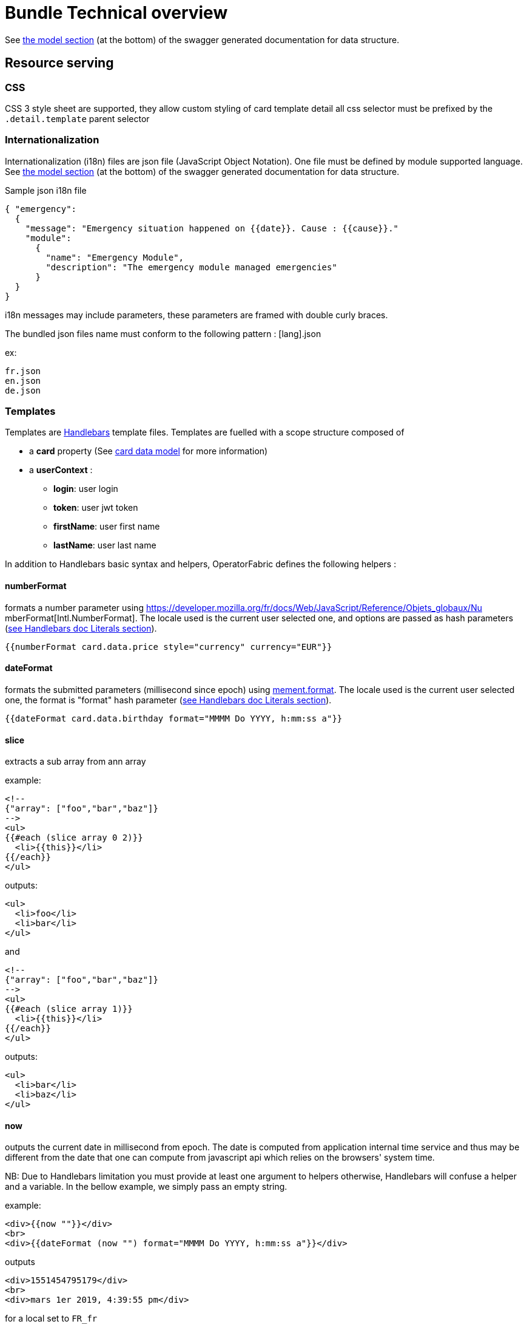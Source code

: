 // Copyright (c) 2018-2020 RTE (http://www.rte-france.com)
// See AUTHORS.txt
// This document is subject to the terms of the Creative Commons Attribution 4.0 International license.
// If a copy of the license was not distributed with this
// file, You can obtain one at https://creativecommons.org/licenses/by/4.0/.
// SPDX-License-Identifier: CC-BY-4.0


[[bundle_technical_overview]]
= Bundle Technical overview

See
ifdef::single-page-doc[link:../api/businessconfig/index.html[the model section]]
ifndef::single-page-doc[link:{gradle-rootdir}/documentation/current/api/businessconfig/index.html[the model section]]
(at the bottom) of the swagger generated documentation for data structure.

[[resource-serving]]
== Resource serving

[[css]]
=== CSS

CSS 3 style sheet are supported, they allow custom styling of card template
detail all css selector must be prefixed by the `.detail.template` parent
selector

[[internationalization]]
=== Internationalization

Internationalization (i18n) files are json file (JavaScript Object Notation).
One file must be defined by module supported language. See
ifdef::single-page-doc[link:../api/businessconfig/index.html[the model section]]
ifndef::single-page-doc[link:{gradle-rootdir}/documentation/current/api/businessconfig/index.html[the model section]]
(at the bottom) of the swagger generated documentation for data structure.

Sample json i18n file

....
{ "emergency": 
  {
    "message": "Emergency situation happened on {{date}}. Cause : {{cause}}."
    "module":
      {
        "name": "Emergency Module",
        "description": "The emergency module managed emergencies"
      }
  }
}
....

i18n messages may include parameters, these parameters are framed with double
curly braces.

The bundled json files name must conform to the following pattern : [lang].json

ex:

....
fr.json
en.json
de.json
....

[[templates]]
=== Templates

Templates are https://handlebarsjs.com/[Handlebars] template files. Templates
are fuelled with a scope structure composed of

 * a *card* property (See
ifdef::single-page-doc[link:../api/cards/index.html[card data model]]
ifndef::single-page-doc[link:{gradle-rootdir}/documentation/current/api/cards/index.html[card data model]]
for more information)

 * a *userContext* :
   ** *login*: user login
   ** *token*: user jwt token
   ** *firstName*: user first name
   ** *lastName*: user last name

In addition to Handlebars basic syntax and helpers, OperatorFabric defines the
following helpers :

[[numberformat]]
==== numberFormat

formats a number parameter using
https://developer.mozilla.org/fr/docs/Web/JavaScript/Reference/Objets_globaux/Nu
mberFormat[Intl.NumberFormat].
The locale used is the current user selected one, and options are passed as hash
parameters (https://handlebarsjs.com/[see Handlebars doc Literals section]).

....
{{numberFormat card.data.price style="currency" currency="EUR"}}
....

[[dateformat]]
==== dateFormat

formats the submitted parameters (millisecond since epoch) using
https://momentjs.com/[mement.format]. The locale used is the current user
selected one, the format is "format" hash parameter
(https://handlebarsjs.com/[see Handlebars doc Literals section]).

....
{{dateFormat card.data.birthday format="MMMM Do YYYY, h:mm:ss a"}}
....

[[slice]]
==== slice

extracts a sub array from ann array

example:

....
<!--
{"array": ["foo","bar","baz"]}
-->
<ul>
{{#each (slice array 0 2)}}
  <li>{{this}}</li>
{{/each}}
</ul>
....

outputs:

....
<ul>
  <li>foo</li>
  <li>bar</li>
</ul>
....

and

....
<!--
{"array": ["foo","bar","baz"]}
-->
<ul>
{{#each (slice array 1)}}
  <li>{{this}}</li>
{{/each}}
</ul>
....

outputs:

....
<ul>
  <li>bar</li>
  <li>baz</li>
</ul>
....

[[now]]
==== now

outputs the current date in millisecond from epoch. The date is computed from
application internal time service and thus may be different from the date that
one can compute from javascript api which relies on the browsers' system time.

NB: Due to Handlebars limitation you must provide at least one argument to
helpers otherwise, Handlebars will confuse a helper and a variable. In the
bellow example, we simply pass an empty string.

example:

....
<div>{{now ""}}</div>
<br>
<div>{{dateFormat (now "") format="MMMM Do YYYY, h:mm:ss a"}}</div>
....

outputs

....
<div>1551454795179</div>
<br>
<div>mars 1er 2019, 4:39:55 pm</div>
....

for a local set to `FR_fr`

[[preservespace]]
==== preserveSpace

preserves space in parameter string to avoid html standard space trimming.

....
{{preserveSpace card.data.businessId}}
....

[[bool]]
==== bool

returns a boolean result value on an arithmetical operation (including object
equality) or boolean operation.

Arguments: - v1: left value operand - op: operator (string value) - v2: right
value operand

arithmetical operators:

 - ==
 - ===
 - !=
 - !==
 - <
 - <=
 - >
 - >=

boolean operators:

- &&
- ||

examples:

....
{{#if (bool v1 '<' v2)}}
  v1 is strictly lower than v2
{{else}}
 V2 is lower or equal to v1
{{/if}}
....

[[math]]
==== math

returns the result of a mathematical operation.

arguments:

- v1: left value operand
- op: operator (string value)
- v2: right value operand

arithmetical operators:

* +
* -
* *
* /
* %

example:

....
{{math 1 '+' 2}}
....

[[split]]
==== split

splits a string into an array based on a split string.

example:

....
<ul>
{{#each (split 'my.example.string' '.')}}
  <li>{{this}}</li>
{{/each}}
</ul>
....

outputs

....
<ul>
  <li>my</li>
  <li>example</li>
  <li>string</li>
</ul>
....

[[svg]]
==== svg

outputs a svg tag with lazy loading, and missing image replacement message. The
image url is the concatenation of an arbitrary number of helper arguments

....
{{{svg baseUri scheduledOpId "/" substation "/before/" 
computationPhaseOrdinal}}}
....

[[i18n]]
==== i18n

outputs a i18n result from a key and some parameters. There are two ways of
configuration :

* Pass an object as sole argument. The object must contain a key field (string)
and an optional parameter field (map of parameterKey => value)
+
....
{{i18n card.data.i18nTitle}}
....
* Pass a string key as sole argument and use hash parameters
(https://handlebarsjs.com/[see Handlebars doc Literals section]) for i18n string
parameters.

....
<!--
emergency.title=Emergency situation happened on {{date}}. Cause : {{cause}}.
-->
{{i18n "emergency.title" date="2018-06-14" cause="Broken Coffee Machine"}}
....

outputs

....
Emergency situation happened on 2018-06-14. Cause : Broken Cofee Machine
....

[[sort]]
==== sort

sorts an array or some object's properties (first argument) using an optional
field name (second argument) to sort the collection on this fields natural
order.

If there is no field argument provided :

* for an array, the original order of the array is kept ;
* for an object, the structure is sorted by the object field name.

....
<!--
users :

{"john": { "firstName": "John", "lastName": "Cleese"},
"graham": { "firstName": "Graham", "lastName": "Chapman"},
"terry": { "firstName": "Terry", "lastName": "Gilliam"},
"eric": { "firstName": "Eric", "lastName": "Idle"},
"terry": { "firstName": "Terry", "lastName": "Jones"},
"michael": { "firstName": "Michael", "lastName": "Palin"},
-->

<ul>
{{#each (sort users)}}
    <li>{{this.firstName}} {{this.lastName}}</li>
{{/each}}
</ul>
....

outputs :

....
<ul>
  <li>Eric Idle</li>
  <li>Graham Chapman</li>
  <li>John Cleese</li>
  <li>Michael Pallin</li>
  <li>Terry Gilliam</li>
  <li>Terry Jones</li>
</ul>
....

and

....
<ul>
{{#each (sort users "lastName")}}
    <li>{{this.firstName}} {{this.lastName</li>
{{/each}}
</ul>
....

outputs :

....
<ul>
  <li>Graham Chapman</li>
  <li>John Cleese</li>
  <li>Terry Gilliam</li>
  <li>Eric Idle</li>
  <li>Terry Jones</li>
  <li>Michael Pallin</li>
</ul>
....

[[arrayContains]]
==== arrayContains

Verify if an array contains a specified element. If the array does contain the element, it returns true. Otherwise, it returns false.

....
<p {{#if (arrayContains colors 'red')}}class="text-danger"{{/if}}>test</p>
....

If the colors array contains 'red', the output is:

....
<p class="text-danger">test</p>
....

[[times]]
==== times

Allows to perform the same action a certain number of times. Internally, this uses a for loop.

....
{{#times 3}}
  <p>test</p>
{{/times}}
....

outputs :

....
<p>test</p>
<p>test</p>
<p>test</p>
....

[[toBreakage]]
==== toBreakage

Change the breakage of a string. The arguments that you can specify are:

* lowercase => The string will be lowercased
* uppercase => The string will be uppercased

....
{{toBreakage key 'lowercase'}}s
....

If the value of the key variable is "TEST", the output will be:

....
tests
....

[[keyValue]]
==== keyValue

This allows to traverse a map.

Notice that this should normally be feasible by using the built-in each helper, but a client was having some troubles using it so we added this custom helper.

....
{{#keyValue studentGrades}}
  <p>{{key}}: {{value}}</p>
{{/keyValue}}
....

If the value of the studentGrades map is:

....
{
  'student1': 15,
  'student2': 12,
  'student3': 9
}
....

The output will be:

....
<p>student1: 15</p>
<p>student2: 12</p>
<p>student3: 9</p>
....

== Charts 

The library https://www.chartjs.org/[charts.js] is integrate in operator fabric, it means it's possible to show charts in cards, you can find a bundle example in the operator fabric git (https://github.com/opfab/operatorfabric-core/tree/develop/src/test/utils/karate/businessconfig/resources/bundle_api_test[src/test/utils/karate/businessconfig/resources/bundle_test_api]).

